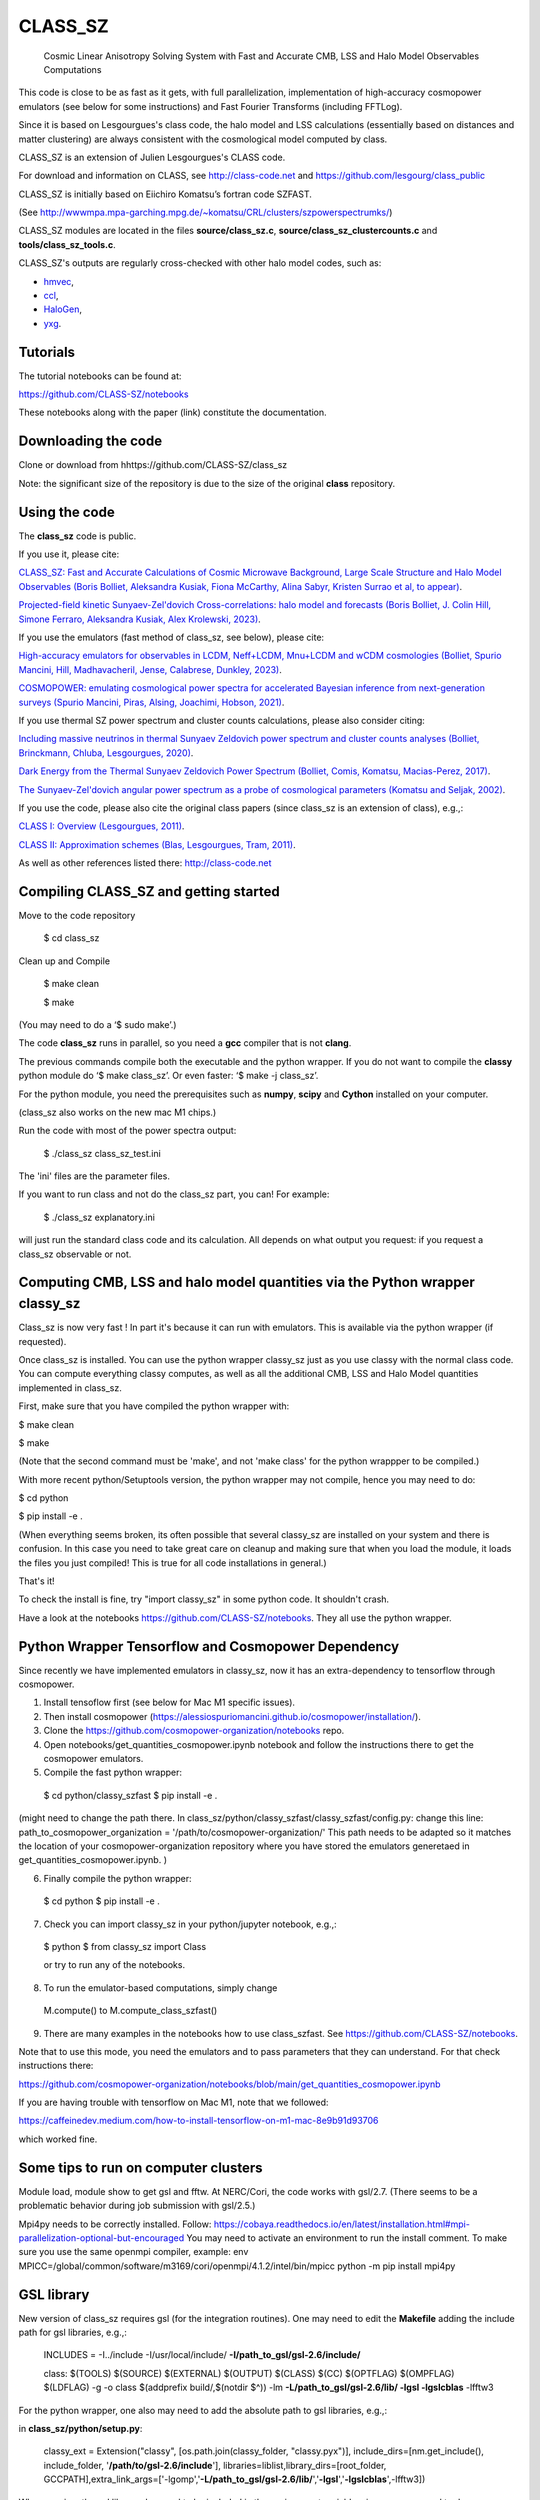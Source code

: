 ==============================================
CLASS_SZ
==============================================
 Cosmic Linear Anisotropy Solving System with Fast and Accurate CMB, LSS and Halo Model Observables Computations


This code is close to be as fast as it gets, with full parallelization, implementation of high-accuracy cosmopower emulators (see below for some instructions) and Fast Fourier Transforms (including FFTLog).


Since it is based on Lesgourgues's class code, the halo model and LSS calculations (essentially based on distances and
matter clustering) are always consistent with the cosmological model computed by class.


CLASS_SZ is an extension of Julien Lesgourgues's CLASS code.

For download and information on CLASS, see http://class-code.net and https://github.com/lesgourg/class_public

CLASS_SZ is initially based on Eiichiro Komatsu’s fortran code SZFAST.

(See http://wwwmpa.mpa-garching.mpg.de/~komatsu/CRL/clusters/szpowerspectrumks/)

CLASS_SZ modules are located in the files **source/class_sz.c**, **source/class_sz_clustercounts.c**  and **tools/class_sz_tools.c**.

CLASS_SZ's outputs are regularly cross-checked with other halo model codes, such as:

- `hmvec <https://github.com/simonsobs/hmvec/tree/master/hmvec>`_,

- `ccl <https://github.com/LSSTDESC/CCL>`_,

- `HaloGen <https://github.com/EmmanuelSchaan/HaloGen/tree/master>`_,

- `yxg <https://github.com/nikfilippas/yxg>`_.



Tutorials
--------------


The tutorial notebooks can be found at:

https://github.com/CLASS-SZ/notebooks

These notebooks along with the paper (link) constitute the documentation.



Downloading the code
--------------

Clone or download from hhttps://github.com/CLASS-SZ/class_sz

Note: the significant size of the repository is due to the size of the original **class** repository.


Using the code
--------------

The **class_sz** code is public.


If you use it, please cite:

`CLASS_SZ: Fast and Accurate Calculations of Cosmic Microwave Background, Large Scale Structure and Halo Model Observables (Boris Bolliet, Aleksandra Kusiak, Fiona McCarthy, Alina Sabyr, Kristen Surrao et al, to appear) <https:https://github.com/CLASS-SZ/class_sz>`_.

`Projected-field kinetic Sunyaev-Zel'dovich Cross-correlations: halo model and forecasts (Boris Bolliet, J. Colin Hill, Simone Ferraro, Aleksandra Kusiak, Alex Krolewski, 2023) <https://iopscience.iop.org/article/10.1088/1475-7516/2023/03/039>`_.

If you use the emulators (fast method of class_sz, see below), please cite:

`High-accuracy emulators for observables in LCDM, Neff+LCDM, Mnu+LCDM and wCDM cosmologies (Bolliet, Spurio Mancini, Hill, Madhavacheril, Jense, Calabrese, Dunkley, 2023) <https://inspirehep.net/literature/2638458>`_.

`COSMOPOWER: emulating cosmological power spectra for accelerated Bayesian inference from next-generation surveys (Spurio Mancini, Piras, Alsing, Joachimi, Hobson, 2021) <https://arxiv.org/abs/2106.03846>`_.


If you use thermal SZ power spectrum and cluster counts calculations, please also consider citing:

`Including massive neutrinos in thermal Sunyaev Zeldovich power spectrum and cluster counts analyses (Bolliet, Brinckmann, Chluba, Lesgourgues, 2020) <https://arxiv.org/abs/1906.10359>`_.

`Dark Energy from the Thermal Sunyaev Zeldovich Power Spectrum (Bolliet, Comis, Komatsu, Macias-Perez, 2017)
<https://arxiv.org/abs/1712.00788>`_.

`The Sunyaev-Zel'dovich angular power spectrum as a probe of cosmological parameters (Komatsu and Seljak, 2002)
<https://arxiv.org/abs/astro-ph/0205468>`_.

If you use the code, please also cite the original class papers (since class_sz is an extension of class), e.g.,:

`CLASS I: Overview (Lesgourgues, 2011) <https://arxiv.org/abs/1104.2932>`_.

`CLASS II: Approximation schemes (Blas, Lesgourgues, Tram, 2011)
<http://arxiv.org/abs/1104.2933>`_.

As well as other references listed there: http://class-code.net



Compiling CLASS_SZ and getting started
--------------------------------------

Move to the code repository

    $ cd class_sz

Clean up and Compile

    $ make clean

    $ make

(You may need to do a ‘$ sudo make’.)

The code **class_sz** runs in parallel, so you need a **gcc** compiler that is not **clang**.

The previous commands compile both the executable and the python wrapper.
If you do not want to compile the **classy** python module do ‘$ make class_sz’. Or even faster: ‘$ make -j class_sz’.

For the python module, you need the prerequisites such as **numpy**, **scipy**
and **Cython** installed on your computer.

(class_sz also works on the new mac M1 chips.)

Run the code with most of the power spectra output:

    $ ./class_sz class_sz_test.ini


The  'ini' files are the parameter files.

If you want to run class and not do the class_sz part, you can! For example:

    $ ./class_sz explanatory.ini

will just run the standard class code and its calculation. All depends on what output you request: if you request a class_sz observable or not.


Computing CMB, LSS and halo model quantities via the Python wrapper classy_sz
------------------------------

Class_sz is now very fast ! In part it's because it can run with emulators. This is available via the python wrapper (if requested).

Once class_sz is installed. You can use the python wrapper classy_sz just as you use classy with the normal class code.
You can compute everything classy computes, as well as all the additional CMB, LSS and Halo Model quantities implemented in class_sz.

First, make sure that you have compiled the python wrapper with:

$ make clean

$ make

(Note that the second command must be 'make', and not 'make class' for the python wrappper to be compiled.)

With more recent python/Setuptools version, the python wrapper may not compile, hence you may need to do:


$ cd python

$ pip install -e .

(When everything seems broken, its often possible that several classy_sz are installed on your system and there is confusion.
In this case you need to take great care on cleanup and making sure that when you load the module, it loads the files you just compiled!
This is true for all code installations in general.)


That's it!

To check the install is fine, try "import classy_sz" in some python code. It shouldn't crash.

Have a look at the notebooks https://github.com/CLASS-SZ/notebooks. They all use the python wrapper.

Python Wrapper Tensorflow and Cosmopower Dependency
------------------------------

Since recently we have implemented emulators in classy_sz, now it has an extra-dependency to tensorflow through cosmopower. 

1. Install tensoflow first (see below for Mac M1 specific issues). 
2. Then install cosmopower (https://alessiospuriomancini.github.io/cosmopower/installation/).
3. Clone the https://github.com/cosmopower-organization/notebooks repo.
4. Open notebooks/get_quantities_cosmopower.ipynb notebook and follow the instructions there to get the cosmopower emulators.
5. Compile the fast python wrapper:
  $ cd python/classy_szfast
  $ pip install -e .

(might need to change the path there.
In class_sz/python/classy_szfast/classy_szfast/config.py:
change this line:
path_to_cosmopower_organization = '/path/to/cosmopower-organization/'
This path needs to be adapted so it matches the location of your cosmopower-organization repository where you have stored the emulators generetaed in get_quantities_cosmopower.ipynb. )

6. Finally compile the python wrapper: 
  $ cd python
  $ pip install -e .
  
7. Check you can import classy_sz in your python/jupyter notebook, e.g.,:
  $ python
  $ from classy_sz import Class
  
  or try to run any of the notebooks. 
8. To run the emulator-based computations, simply change
  M.compute()
  to M.compute_class_szfast()
  
9. There are many examples in the notebooks how to use class_szfast. See https://github.com/CLASS-SZ/notebooks.


Note that to use this mode, you need the emulators and to pass parameters that they can understand.
For that check instructions there:

https://github.com/cosmopower-organization/notebooks/blob/main/get_quantities_cosmopower.ipynb


If you are having trouble with tensorflow on Mac M1, note that we followed:

https://caffeinedev.medium.com/how-to-install-tensorflow-on-m1-mac-8e9b91d93706

which worked fine.


Some tips to run on computer clusters
------------------------------

Module load, module show to get gsl and fftw.
At NERC/Cori, the code works with gsl/2.7. (There seems to be a problematic behavior during job submission with gsl/2.5.)

Mpi4py needs to be correctly installed. Follow:
https://cobaya.readthedocs.io/en/latest/installation.html#mpi-parallelization-optional-but-encouraged
You may need to activate an environment to run the install comment.
To make sure you use the same openmpi compiler, example:
env MPICC=/global/common/software/m3169/cori/openmpi/4.1.2/intel/bin/mpicc python -m pip install mpi4py



GSL library
------------------------------


New version of class_sz requires gsl (for the integration routines).
One may need to edit the **Makefile** adding the include path for gsl libraries, e.g.,:


    INCLUDES = -I../include -I/usr/local/include/ **-I/path_to_gsl/gsl-2.6/include/**

    class: $(TOOLS) $(SOURCE) $(EXTERNAL) $(OUTPUT) $(CLASS) $(CC) $(OPTFLAG) $(OMPFLAG) $(LDFLAG) -g -o class $(addprefix build/,$(notdir $^)) -lm **-L/path_to_gsl/gsl-2.6/lib/ -lgsl -lgslcblas** -lfftw3

For the python wrapper, one also may need to add the absolute path to gsl libraries, e.g.,:

in **class_sz/python/setup.py**:

    classy_ext = Extension("classy", [os.path.join(classy_folder, "classy.pyx")], include_dirs=[nm.get_include(), include_folder, '**/path/to/gsl-2.6/include**'], libraries=liblist,library_dirs=[root_folder, GCCPATH],extra_link_args=['-lgomp','**-L/path_to_gsl/gsl-2.6/lib/**','**-lgsl**','**-lgslcblas**',-lfftw3])



When running, the gsl library also need to be included in the environment variables, i.e., one may
need to do:

    $ LD_LIBRARY_PATH=$LD_LIBRARY_PATH:/path_to_gsl/gsl-2.6/lib

    $ export LD_LIBRARY_PATH

Note that these prescriptions are system dependent: you may not need them if your path and environment variables are such that gsl and its libraries are well linked.
If you are tired of having to execute these lines each time you run codes in a fresh terminal, just paste them in your bash profile file (the one that ends with .sh).

FFTLog library
------------------------------

class_sz now requires FFTW3 library, used for the computations of kSZ^2 x LSS power spectra and bispectra.

If the code complains about the library not being found, just make sure you followed the same installation instruction as you did for gsl.
Namely, edit the the Makefile with the path to the include files (the ones that end with '.h') -I/path_to_fftw3/fftw3/include/, the path to the library files (the ones that end with .so,.a, .dylib, and so on) -L/path_to_fftw3/fftw3/lib/. The setup.py file may also need to be amended accordingly.
And also make sure you do:

    $ LD_LIBRARY_PATH=$LD_LIBRARY_PATH:/path_to_fftw3/fftw3/lib

    $ export LD_LIBRARY_PATH

if the previous modifs were not enough.

MacOS problem with OpenMP
------------------------------

To run the code in parallel, you may run into a problem on a mac. The solution is provided here:

https://github.com/lesgourg/class_public/issues/208

Essentially, you need to edit a line in python/setup.py such as the code knows about the mpi libraries to be used with your compiler (gcc-11 in the example below).
In our case the modif looks like this:

  extra_link_args=['-lgomp','-lgsl','-lgslcblas','**-Wl,-rpath,/usr/local/opt/gcc/lib/gcc/11/**']

New Mac OS with M1 chip
----------------------

We advise installing fftw, gsl, openmp with anaconda, i.e., conda forge etc..

LD_LIBRARY_PATH becomes DYLD_LIBRARY_PATH, hence, export with:
DYLD_LIBRARY_PATH=$DYLD_LIBRARY_PATH:/usr/local/anaconda3/lib
export DYLD_LIBRARY_PATH


In Makefile:
CC = clang
PYTHON ?= /set/path/to/anaconda3/python
OPTFLAG = -O4 -ffast-math # dont use: -arch x86_64
OMPFLAG   = -Xclang -fopenmp
LDFLAG += -lomp
INCLUDES =  -I../include -I/usr/local/include/ -I/path/to/anaconda3/include/
$(CC) $(OPTFLAG) $(OMPFLAG) $(LDFLAG) -g -o class $(addprefix build/,$(notdir $^)) -L/usr/local/lib -L/path/to/anaconda3/lib/ -lgsl -lgslcblas -lfftw3 -lm

In setup.py:
extra_link_args=['-lomp','-lgsl','-lfftw3','-lgslcblas'])

Tensorflow. 
To install the new version of class_sz, you will need tensorflow (needed for the cosmopower emulators). On M1/M2 make sure, you have the arch64 version of conda (if not, you need to remove your entire conda and install the arch64 version for Apple sillicon). 

This video might be helpful https://www.youtube.com/watch?v=BEUU-icPg78
Then you can follow standard Tensorflow installation recipe for M1, e.g., https://caffeinedev.medium.com/how-to-install-tensorflow-on-m1-mac-8e9b91d93706 or https://developer.apple.com/forums/thread/697846 . 

Compiler - GCC version
------------------------------

The current gcc version used in the makefile is gcc-11. But this  can be changed easily to any gcc version that is available to you.
There are two modifications:

1) Line 20 of Makefile: CC = gcc-XX (where XX=11 in our case.)

2) Line 12 of python/setup.py: replace 'gcc-11' with, e.g., 'gcc-XX'.





Support
-------

To get support on the class_sz module, feel free to open an issue on the GitHub page, we will try to answer as soon as possible.
